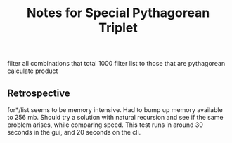 #+TITLE: Notes for Special Pythagorean Triplet

filter all combinations that total 1000
filter list to those that are pythagorean
calculate product


** Retrospective

for*/list seems to be memory intensive. Had to bump up
memory available to 256 mb. Should try a solution with
natural recursion and see if the same problem arises,
while comparing speed.
This test runs in around 30 seconds in the gui, and
20 seconds on the cli.

